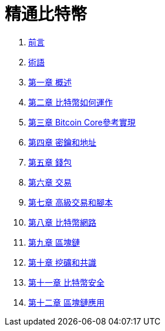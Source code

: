 = 精通比特幣

. link:preface.asciidoc[前言]
. link:glossary.asciidoc[術語]
. link:ch01.asciidoc[第一章 概述]
. link:ch02.asciidoc[第二章 比特幣如何運作]
. link:ch03.asciidoc[第三章 Bitcoin Core參考實現]
. link:ch04.asciidoc[第四章 密鑰和地址]
. link:ch05.asciidoc[第五章 錢包]
. link:ch06.asciidoc[第六章 交易]
. link:ch07.asciidoc[第七章 高級交易和腳本]
. link:ch08.asciidoc[第八章 比特幣網路]
. link:ch09.asciidoc[第九章 區塊鏈]
. link:ch10.asciidoc[第十章 挖礦和共識]
. link:ch11.asciidoc[第十一章 比特幣安全]
. link:ch12.asciidoc[第十二章 區塊鏈應用]